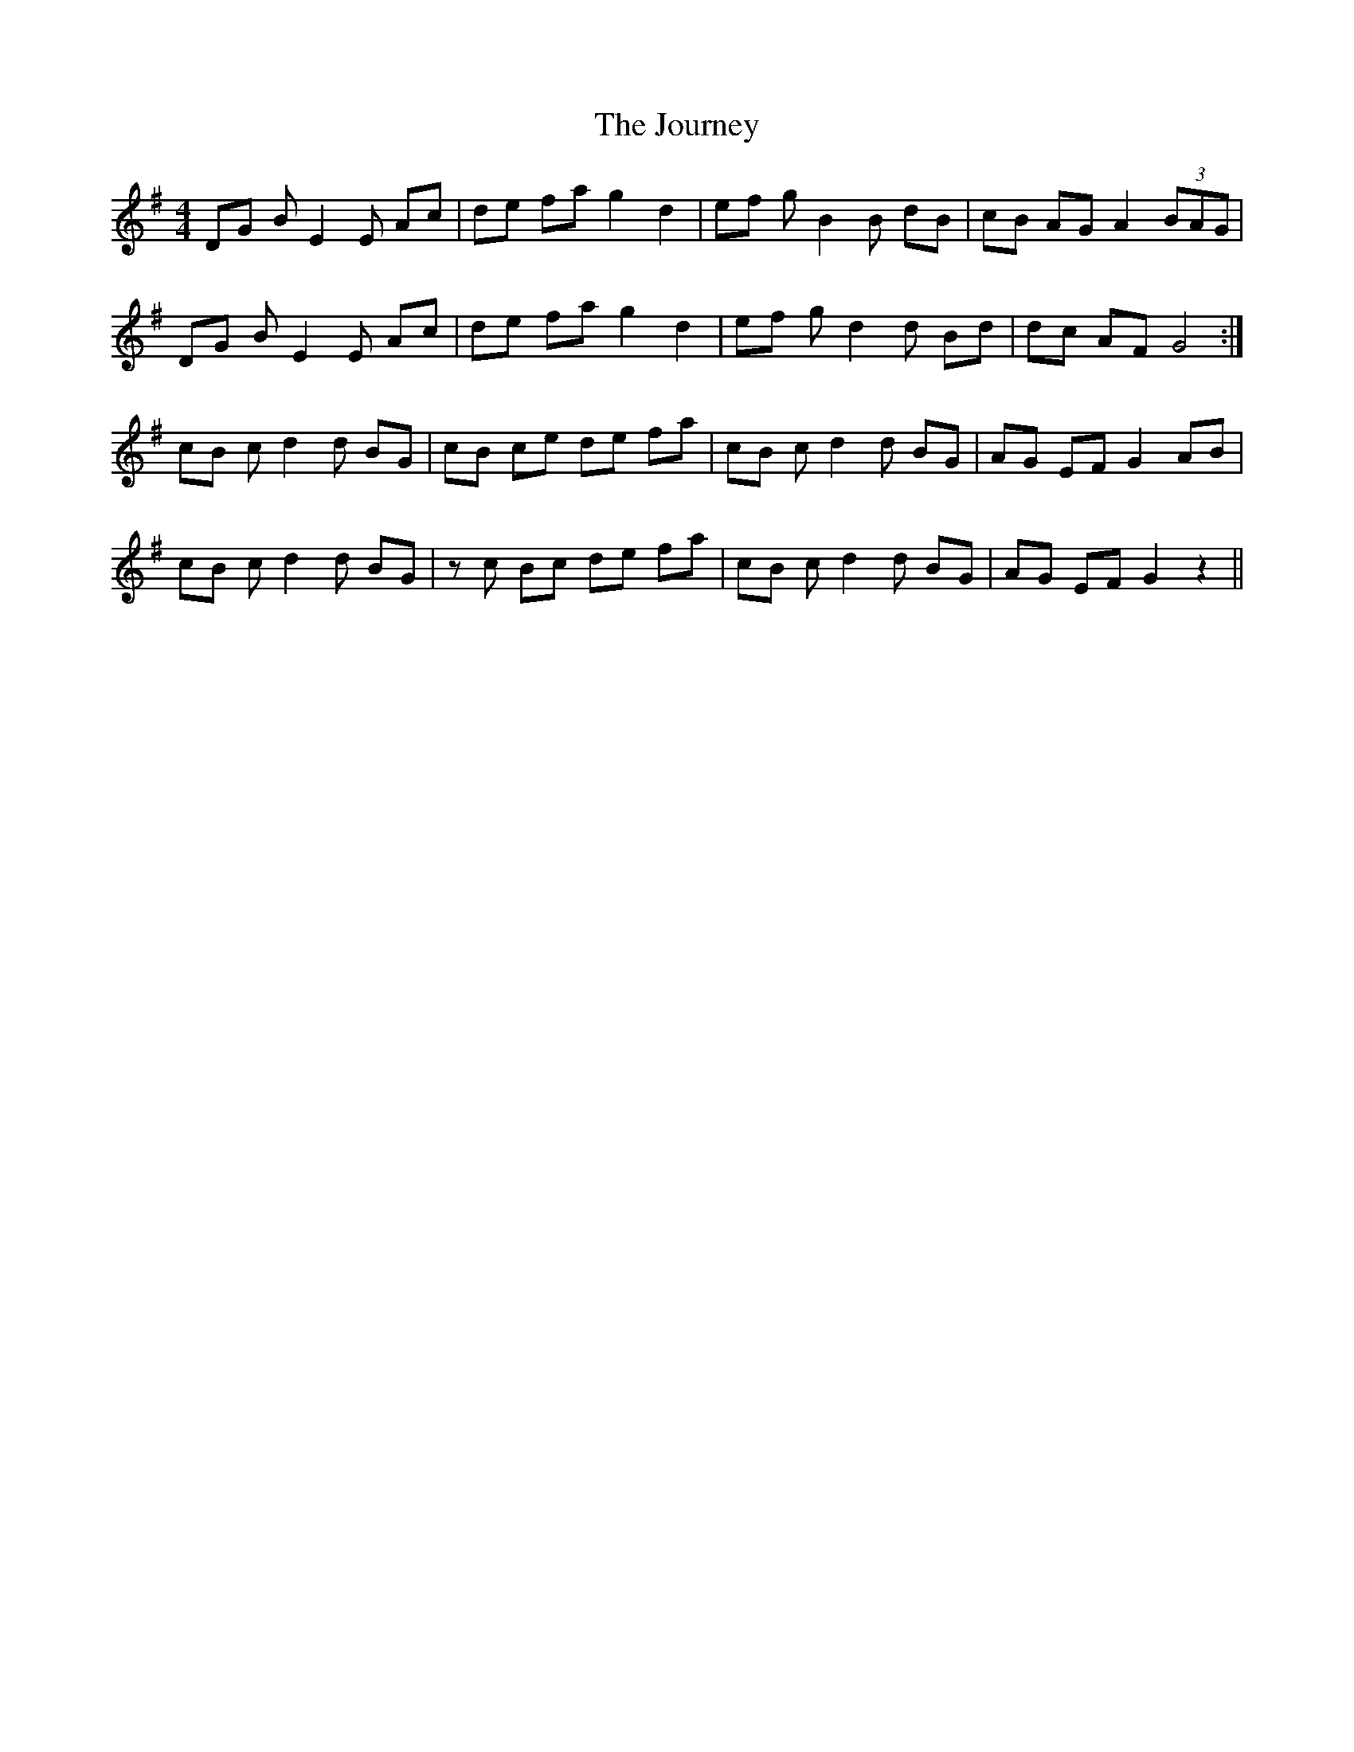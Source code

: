 X: 20930
T: Journey, The
R: reel
M: 4/4
K: Gmajor
DG B E2E Ac|de fa g2d2|ef g B2B dB|cB AG A2 (3BAG|
DG B E2E Ac|de fa g2d2|ef g d2d Bd|dc AF G4:|
cB c d2d BG|cB ce de fa|cB c d2d BG|AG EF G2AB|
cB c d2d BG|zc Bc de fa|cB c d2d BG|AG EF G2z2||

